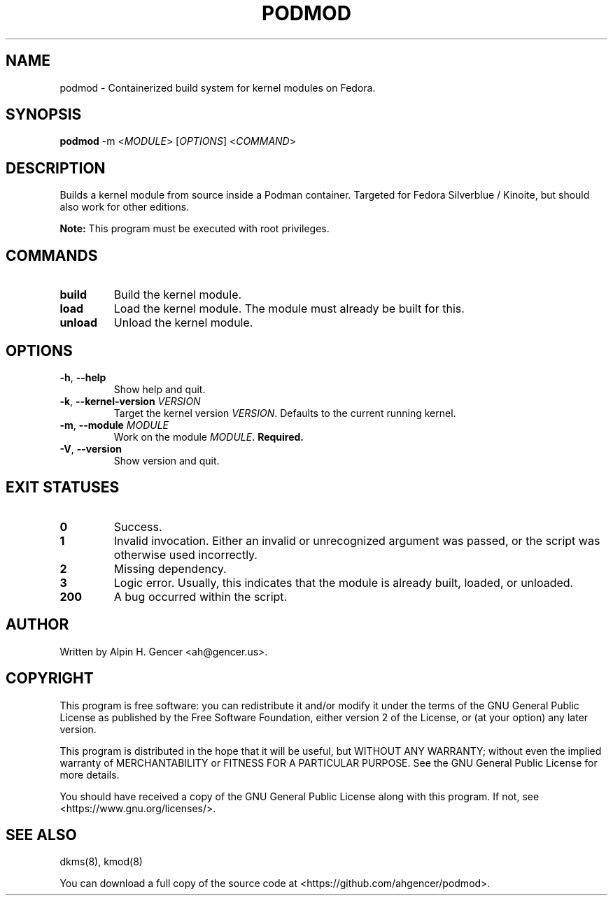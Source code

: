 .TH PODMOD 8 "October 2022" "podmod v0.1.0" "Podmod"
.SH NAME
podmod \- Containerized build system for kernel modules on Fedora.
.SH SYNOPSIS
.B podmod
-m <\fI\,MODULE\/\fR>
[\fI\,OPTIONS\/\fR]
<\fI\,COMMAND\/\fR>
.SH DESCRIPTION
Builds a kernel module from source inside a Podman container.
Targeted for Fedora Silverblue / Kinoite, but should also work for other editions.
.PP
\fBNote:\fR This program must be executed with root privileges.
.SH COMMANDS
.TP
\fBbuild\fR
Build the kernel module.
.TP
\fBload\fR
Load the kernel module. The module must already be built for this.
.TP
\fBunload\fR
Unload the kernel module.
.SH OPTIONS
.TP
\fB\-h\fR, \fB\-\-help\fR
Show help and quit.
.TP
\fB\-k\fR, \fB\-\-kernel\-version\fR \fI\,VERSION\/\fR
Target the kernel version \fI\,VERSION\/\fR. Defaults to the current running kernel.
.TP
\fB\-m\fR, \fB\-\-module\fR \fI\,MODULE\/\fR
Work on the module \fI\,MODULE\/\fR. \fBRequired.\fR
.TP
\fB\-V\fR, \fB\-\-version\fR
Show version and quit.
.SH "EXIT STATUSES"
.TP
\fB0\fR
Success.
.TP
\fB1\fR
Invalid invocation. Either an invalid or unrecognized argument was passed, or
the script was otherwise used incorrectly.
.TP
\fB\2\fR
Missing dependency.
.TP
\fB\3\fR
Logic error. Usually, this indicates that the module is already built, loaded, or unloaded.
.TP
\fB\200\fR
A bug occurred within the script.
.SH AUTHOR
Written by Alpin H. Gencer <ah@gencer.us>.
.SH COPYRIGHT
This program is free software: you can redistribute it and/or modify
it under the terms of the GNU General Public License as published by
the Free Software Foundation, either version 2 of the License, or
(at your option) any later version.

This program is distributed in the hope that it will be useful,
but WITHOUT ANY WARRANTY; without even the implied warranty of
MERCHANTABILITY or FITNESS FOR A PARTICULAR PURPOSE.  See the
GNU General Public License for more details.

You should have received a copy of the GNU General Public License
along with this program.  If not, see <https://www.gnu.org/licenses/>.
.SH "SEE ALSO"
dkms(8), kmod(8)
.PP
You can download a full copy of the source code at <https://github.com/ahgencer/podmod>.
